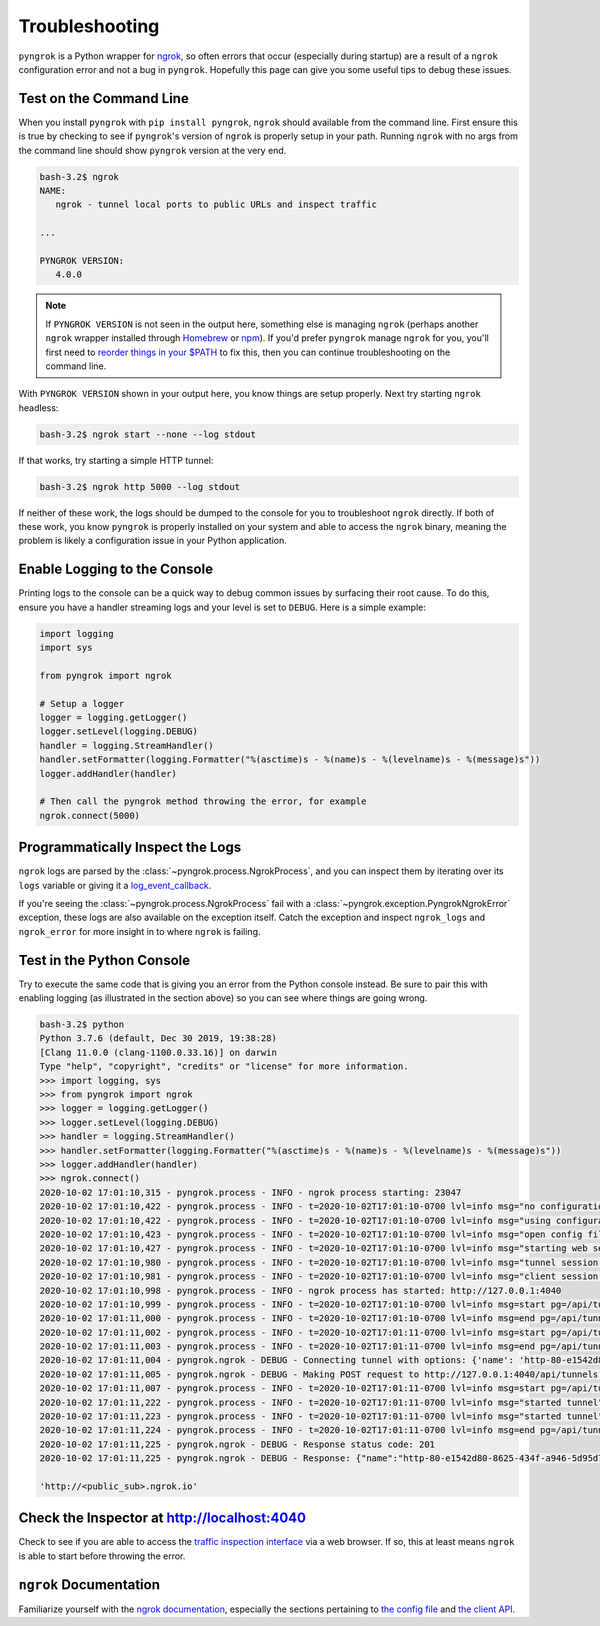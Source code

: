 ===============
Troubleshooting
===============

``pyngrok`` is a Python wrapper for `ngrok <https://ngrok.com/>`_, so often errors that occur (especially during
startup) are a result of a ``ngrok`` configuration error and not a bug in ``pyngrok``. Hopefully this page can
give you some useful tips to debug these issues.

Test on the Command Line
------------------------

When you install ``pyngrok`` with ``pip install pyngrok``, ``ngrok`` should available from the command
line. First ensure this is true by checking to see if ``pyngrok``'s version of ``ngrok`` is properly setup in
your path. Running ``ngrok`` with no args from the command line should show ``pyngrok`` version at the very
end.

.. code-block:: shell

    bash-3.2$ ngrok
    NAME:
       ngrok - tunnel local ports to public URLs and inspect traffic

    ...

    PYNGROK VERSION:
       4.0.0

.. note::

    If ``PYNGROK VERSION`` is not seen in the output here, something else is managing ``ngrok`` (perhaps
    another ``ngrok`` wrapper installed through `Homebrew <https://brew.sh/>`_ or `npm <https://www.npmjs.com/>`_).
    If you'd prefer ``pyngrok`` manage ``ngrok`` for you, you'll first need to
    `reorder things in your $PATH <https://stackoverflow.com/a/32170849/1128413>`_ to fix this, then you can continue
    troubleshooting on the command line.

With ``PYNGROK VERSION`` shown in your output here, you know things are setup properly. Next try starting
``ngrok`` headless:

.. code-block:: shell

    bash-3.2$ ngrok start --none --log stdout

If that works, try starting a simple HTTP tunnel:

.. code-block:: shell

    bash-3.2$ ngrok http 5000 --log stdout

If neither of these work, the logs should be dumped to the console for you to troubleshoot ``ngrok``
directly. If both of these work, you know ``pyngrok`` is properly installed on your system and able to access
the ``ngrok`` binary, meaning the problem is likely a configuration issue in your Python application.

Enable Logging to the Console
-----------------------------

Printing logs to the console can be a quick way to debug common issues by surfacing their root cause. To do this,
ensure you have a handler streaming logs and your level is set to ``DEBUG``. Here is a simple example:

.. code-block:: python

    import logging
    import sys

    from pyngrok import ngrok

    # Setup a logger
    logger = logging.getLogger()
    logger.setLevel(logging.DEBUG)
    handler = logging.StreamHandler()
    handler.setFormatter(logging.Formatter("%(asctime)s - %(name)s - %(levelname)s - %(message)s"))
    logger.addHandler(handler)

    # Then call the pyngrok method throwing the error, for example
    ngrok.connect(5000)


Programmatically Inspect the Logs
---------------------------------

``ngrok`` logs are parsed by the :class:`~pyngrok.process.NgrokProcess`, and you can inspect them by iterating over
its ``logs`` variable or giving it a `log_event_callback <index.html#event-logs>`_.

If you're seeing the :class:`~pyngrok.process.NgrokProcess` fail with a :class:`~pyngrok.exception.PyngrokNgrokError`
exception, these logs are also available on the exception itself. Catch the exception and inspect ``ngrok_logs``
and ``ngrok_error`` for more insight in to where ``ngrok`` is failing.

Test in the Python Console
--------------------------

Try to execute the same code that is giving you an error from the Python console instead. Be sure to pair this with
enabling logging (as illustrated in the section above) so you can see where things are going wrong.

.. code-block:: shell

    bash-3.2$ python
    Python 3.7.6 (default, Dec 30 2019, 19:38:28)
    [Clang 11.0.0 (clang-1100.0.33.16)] on darwin
    Type "help", "copyright", "credits" or "license" for more information.
    >>> import logging, sys
    >>> from pyngrok import ngrok
    >>> logger = logging.getLogger()
    >>> logger.setLevel(logging.DEBUG)
    >>> handler = logging.StreamHandler()
    >>> handler.setFormatter(logging.Formatter("%(asctime)s - %(name)s - %(levelname)s - %(message)s"))
    >>> logger.addHandler(handler)
    >>> ngrok.connect()
    2020-10-02 17:01:10,315 - pyngrok.process - INFO - ngrok process starting: 23047
    2020-10-02 17:01:10,422 - pyngrok.process - INFO - t=2020-10-02T17:01:10-0700 lvl=info msg="no configuration paths supplied"
    2020-10-02 17:01:10,422 - pyngrok.process - INFO - t=2020-10-02T17:01:10-0700 lvl=info msg="using configuration at default config path" path=/Users/<username>/.ngrok2/ngrok.yml
    2020-10-02 17:01:10,423 - pyngrok.process - INFO - t=2020-10-02T17:01:10-0700 lvl=info msg="open config file" path=/Users/<username>/.ngrok2/ngrok.yml err=nil
    2020-10-02 17:01:10,427 - pyngrok.process - INFO - t=2020-10-02T17:01:10-0700 lvl=info msg="starting web service" obj=web addr=127.0.0.1:4040
    2020-10-02 17:01:10,980 - pyngrok.process - INFO - t=2020-10-02T17:01:10-0700 lvl=info msg="tunnel session started" obj=tunnels.session
    2020-10-02 17:01:10,981 - pyngrok.process - INFO - t=2020-10-02T17:01:10-0700 lvl=info msg="client session established" obj=csess id=4e89d77ec0bd
    2020-10-02 17:01:10,998 - pyngrok.process - INFO - ngrok process has started: http://127.0.0.1:4040
    2020-10-02 17:01:10,999 - pyngrok.process - INFO - t=2020-10-02T17:01:10-0700 lvl=info msg=start pg=/api/tunnels id=f27f2493706aea0f
    2020-10-02 17:01:11,000 - pyngrok.process - INFO - t=2020-10-02T17:01:10-0700 lvl=info msg=end pg=/api/tunnels id=f27f2493706aea0f status=200 dur=448.414µs
    2020-10-02 17:01:11,002 - pyngrok.process - INFO - t=2020-10-02T17:01:11-0700 lvl=info msg=start pg=/api/tunnels id=f9a88c58a20cd608
    2020-10-02 17:01:11,003 - pyngrok.process - INFO - t=2020-10-02T17:01:11-0700 lvl=info msg=end pg=/api/tunnels id=f9a88c58a20cd608 status=200 dur=278.199µs
    2020-10-02 17:01:11,004 - pyngrok.ngrok - DEBUG - Connecting tunnel with options: {'name': 'http-80-e1542d80-8625-434f-a946-5d95d7034065', 'addr': '80', 'proto': 'http'}
    2020-10-02 17:01:11,005 - pyngrok.ngrok - DEBUG - Making POST request to http://127.0.0.1:4040/api/tunnels with data: b'{"name": "http-80-e1542d80-8625-434f-a946-5d95d7034065", "addr": "80", "proto": "http"}'
    2020-10-02 17:01:11,007 - pyngrok.process - INFO - t=2020-10-02T17:01:11-0700 lvl=info msg=start pg=/api/tunnels id=c2c4ac53b40b02b3
    2020-10-02 17:01:11,222 - pyngrok.process - INFO - t=2020-10-02T17:01:11-0700 lvl=info msg="started tunnel" obj=tunnels name="http-80-e1542d80-8625-434f-a946-5d95d7034065 (http)" addr=http://localhost:80 url=http://<public_sub>.ngrok.io
    2020-10-02 17:01:11,223 - pyngrok.process - INFO - t=2020-10-02T17:01:11-0700 lvl=info msg="started tunnel" obj=tunnels name=http-80-e1542d80-8625-434f-a946-5d95d7034065 addr=http://localhost:80 url=https://<public_sub>.ngrok.io
    2020-10-02 17:01:11,224 - pyngrok.process - INFO - t=2020-10-02T17:01:11-0700 lvl=info msg=end pg=/api/tunnels id=c2c4ac53b40b02b3 status=201 dur=214.812975ms
    2020-10-02 17:01:11,225 - pyngrok.ngrok - DEBUG - Response status code: 201
    2020-10-02 17:01:11,225 - pyngrok.ngrok - DEBUG - Response: {"name":"http-80-e1542d80-8625-434f-a946-5d95d7034065","uri":"/api/tunnels/http-80-e1542d80-8625-434f-a946-5d95d7034065","public_url":"https://<public_sub>.ngrok.io","proto":"https","config":{"addr":"http://localhost:80","inspect":true},"metrics":{"conns":{"count":0,"gauge":0,"rate1":0,"rate5":0,"rate15":0,"p50":0,"p90":0,"p95":0,"p99":0},"http":{"count":0,"rate1":0,"rate5":0,"rate15":0,"p50":0,"p90":0,"p95":0,"p99":0}}}

    'http://<public_sub>.ngrok.io'

Check the Inspector at http://localhost:4040
--------------------------------------------

Check to see if you are able to access the `traffic inspection interface <https://ngrok.com/docs#getting-started-inspect>`_
via a web browser. If so, this at least means ``ngrok`` is able to start before throwing the error.

``ngrok`` Documentation
---------------------------

Familiarize yourself with the `ngrok documentation <https://ngrok.com/docs>`_, especially the sections pertaining to
`the config file <https://ngrok.com/docs#config>`_ and `the client API <https://ngrok.com/docs#client-api>`_.
